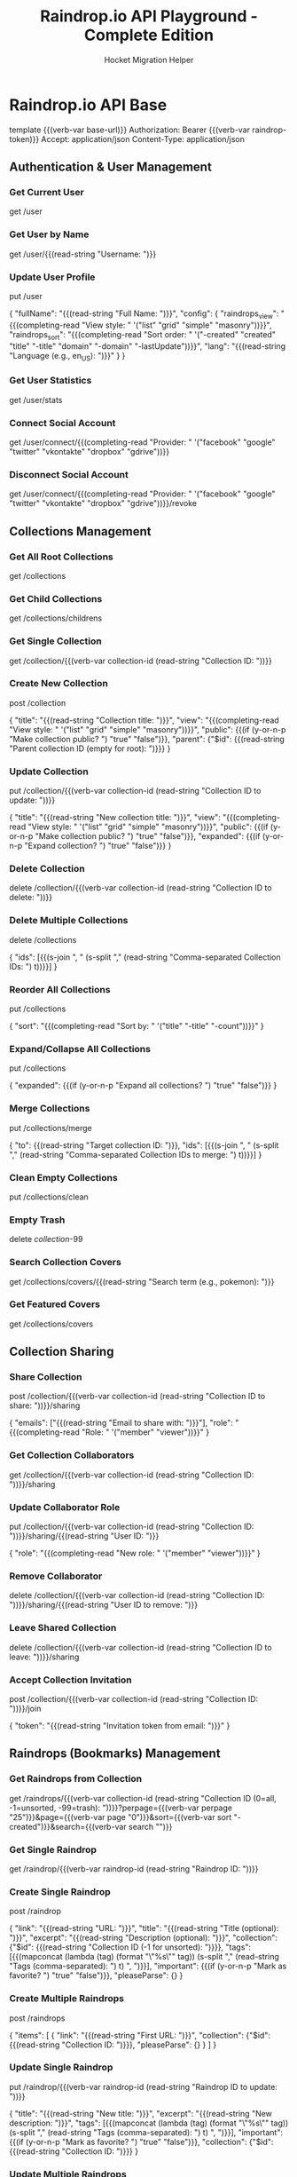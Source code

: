 #+TITLE: Raindrop.io API Playground - Complete Edition
#+AUTHOR: Hocket Migration Helper
#+FILETAGS: :verb:

* Configuration :noexport:
This section is for notes and setup, not for sending requests directly.

You will need a Raindrop.io Test Token.
1. Go to your Raindrop.io settings: https://app.raindrop.io/settings/integrations
2. Click on "+ Create new app".
3. Give it a name (e.g., "Hocket Dev").
4. Click "Create".
5. You'll see your app listed. Click on it.
6. Copy the "Test token". This is what you'll use for `{{(verb-var raindrop-token)}}`.

You can set this token in Verb using:
M-x verb-set-var RET raindrop-token RET YOUR_TOKEN_HERE RET

* Raindrop.io API Base
:properties:
:Verb-Prelude+: (verb-set-var "base-url" "https://api.raindrop.io/rest/v1")
:end:
template {{(verb-var base-url)}}
Authorization: Bearer {{(verb-var raindrop-token)}}
Accept: application/json
Content-Type: application/json

** Authentication & User Management

*** Get Current User
# Get details of the currently authenticated user
get /user

*** Get User by Name
# Get publicly available user details by username
get /user/{{(read-string "Username: ")}}

*** Update User Profile
# Update user profile information
put /user

{
    "fullName": "{{(read-string "Full Name: ")}}",
    "config": {
        "raindrops_view": "{{(completing-read "View style: " '("list" "grid" "simple" "masonry"))}}",
        "raindrops_sort": "{{(completing-read "Sort order: " '("-created" "created" "title" "-title" "domain" "-domain" "-lastUpdate"))}}",
        "lang": "{{(read-string "Language (e.g., en_US): ")}}"
    }
}

*** Get User Statistics
# Get system collections count and user stats
get /user/stats

*** Connect Social Account
# Connect a social network account (redirects to provider)
get /user/connect/{{(completing-read "Provider: " '("facebook" "google" "twitter" "vkontakte" "dropbox" "gdrive"))}}

*** Disconnect Social Account
# Disconnect a social network account
get /user/connect/{{(completing-read "Provider: " '("facebook" "google" "twitter" "vkontakte" "dropbox" "gdrive"))}}/revoke

** Collections Management

*** Get All Root Collections
# Retrieve all root-level collections
get /collections

*** Get Child Collections
# Retrieve all nested collections (with parent.$id)
get /collections/childrens

*** Get Single Collection
# Get details of a specific collection
get /collection/{{(verb-var collection-id (read-string "Collection ID: "))}}

*** Create New Collection
# Create a new collection
post /collection

{
    "title": "{{(read-string "Collection title: ")}}",
    "view": "{{(completing-read "View style: " '("list" "grid" "simple" "masonry"))}}",
    "public": {{(if (y-or-n-p "Make collection public? ") "true" "false")}},
    "parent": {"$id": {{(read-string "Parent collection ID (empty for root): ")}}}
}

*** Update Collection
# Update an existing collection
put /collection/{{(verb-var collection-id (read-string "Collection ID to update: "))}}

{
    "title": "{{(read-string "New collection title: ")}}",
    "view": "{{(completing-read "View style: " '("list" "grid" "simple" "masonry"))}}",
    "public": {{(if (y-or-n-p "Make collection public? ") "true" "false")}},
    "expanded": {{(if (y-or-n-p "Expand collection? ") "true" "false")}}
}

*** Delete Collection
# Remove a collection and move its raindrops to Trash
delete /collection/{{(verb-var collection-id (read-string "Collection ID to delete: "))}}

*** Delete Multiple Collections
# Remove multiple collections at once
delete /collections

{
    "ids": [{{(s-join ", " (s-split "," (read-string "Comma-separated Collection IDs: ") t))}}]
}

*** Reorder All Collections
# Sort all collections by title, count, etc.
put /collections

{
    "sort": "{{(completing-read "Sort by: " '("title" "-title" "-count"))}}"
}

*** Expand/Collapse All Collections
# Expand or collapse all collections
put /collections

{
    "expanded": {{(if (y-or-n-p "Expand all collections? ") "true" "false")}}
}

*** Merge Collections
# Merge multiple collections into one
put /collections/merge

{
    "to": {{(read-string "Target collection ID: ")}},
    "ids": [{{(s-join ", " (s-split "," (read-string "Comma-separated Collection IDs to merge: ") t))}}]
}

*** Clean Empty Collections
# Remove all empty collections
put /collections/clean

*** Empty Trash
# Permanently delete all items in trash
delete /collection/-99

*** Search Collection Covers
# Search for collection icons/covers
get /collections/covers/{{(read-string "Search term (e.g., pokemon): ")}}

*** Get Featured Covers
# Get featured collection covers
get /collections/covers

** Collection Sharing

*** Share Collection
# Share collection with other users
post /collection/{{(verb-var collection-id (read-string "Collection ID to share: "))}}/sharing

{
    "emails": ["{{(read-string "Email to share with: ")}}"],
    "role": "{{(completing-read "Role: " '("member" "viewer"))}}"
}

*** Get Collection Collaborators
# Get list of users who have access to collection
get /collection/{{(verb-var collection-id (read-string "Collection ID: "))}}/sharing

*** Update Collaborator Role
# Change access level of a collaborator
put /collection/{{(verb-var collection-id (read-string "Collection ID: "))}}/sharing/{{(read-string "User ID: ")}}

{
    "role": "{{(completing-read "New role: " '("member" "viewer"))}}"
}

*** Remove Collaborator
# Remove user from shared collection
delete /collection/{{(verb-var collection-id (read-string "Collection ID: "))}}/sharing/{{(read-string "User ID to remove: ")}}

*** Leave Shared Collection
# Leave a collection you're collaborating on
delete /collection/{{(verb-var collection-id (read-string "Collection ID to leave: "))}}/sharing

*** Accept Collection Invitation
# Accept invitation to join shared collection
post /collection/{{(verb-var collection-id (read-string "Collection ID: "))}}/join

{
    "token": "{{(read-string "Invitation token from email: ")}}"
}

** Raindrops (Bookmarks) Management

*** Get Raindrops from Collection
# Retrieve raindrops from a specific collection
# Collection IDs: 0 = all, -1 = unsorted, -99 = trash
get /raindrops/{{(verb-var collection-id (read-string "Collection ID (0=all, -1=unsorted, -99=trash): "))}}?perpage={{(verb-var perpage "25")}}&page={{(verb-var page "0")}}&sort={{(verb-var sort "-created")}}&search={{(verb-var search "")}}

*** Get Single Raindrop
# Get details of a specific raindrop
get /raindrop/{{(verb-var raindrop-id (read-string "Raindrop ID: "))}}

*** Create Single Raindrop
# Create a new bookmark
post /raindrop

{
    "link": "{{(read-string "URL: ")}}",
    "title": "{{(read-string "Title (optional): ")}}",
    "excerpt": "{{(read-string "Description (optional): ")}}",
    "collection": {"$id": {{(read-string "Collection ID (-1 for unsorted): ")}}},
    "tags": [{{(mapconcat (lambda (tag) (format "\"%s\"" tag)) (s-split "," (read-string "Tags (comma-separated): ") t) ", ")}}],
    "important": {{(if (y-or-n-p "Mark as favorite? ") "true" "false")}},
    "pleaseParse": {}
}

*** Create Multiple Raindrops
# Create multiple bookmarks at once (max 100)
post /raindrops

{
    "items": [
        {
            "link": "{{(read-string "First URL: ")}}",
            "collection": {"$id": {{(read-string "Collection ID: ")}}},
            "pleaseParse": {}
        }
    ]
}

*** Update Single Raindrop
# Update an existing raindrop
put /raindrop/{{(verb-var raindrop-id (read-string "Raindrop ID to update: "))}}

{
    "title": "{{(read-string "New title: ")}}",
    "excerpt": "{{(read-string "New description: ")}}",
    "tags": [{{(mapconcat (lambda (tag) (format "\"%s\"" tag)) (s-split "," (read-string "Tags (comma-separated): ") t) ", ")}}],
    "important": {{(if (y-or-n-p "Mark as favorite? ") "true" "false")}},
    "collection": {"$id": {{(read-string "Collection ID: ")}}}
}

*** Update Multiple Raindrops
# Batch update raindrops in a collection
put /raindrops/{{(verb-var collection-id (read-string "Collection ID: "))}}

{
    "ids": [{{(s-join ", " (s-split "," (read-string "Comma-separated Raindrop IDs (optional): ") t))}}],
    "important": {{(if (y-or-n-p "Mark as favorite? ") "true" "false")}},
    "tags": [{{(mapconcat (lambda (tag) (format "\"%s\"" tag)) (s-split "," (read-string "Tags to add (comma-separated, empty to clear): ") t) ", ")}}],
    "collection": {"$id": {{(read-string "Move to collection ID (optional): ")}}}
}

*** Delete Single Raindrop
# Move raindrop to trash (or permanently delete if already in trash)
delete /raindrop/{{(verb-var raindrop-id (read-string "Raindrop ID to delete: "))}}

*** Delete Multiple Raindrops
# Move multiple raindrops to trash
delete /raindrops/{{(verb-var collection-id (read-string "Collection ID: "))}}

{
    "ids": [{{(s-join ", " (s-split "," (read-string "Comma-separated Raindrop IDs: ") t))}}]
}

*** Upload File as Raindrop
# Upload a file and create a raindrop (requires multipart/form-data)
# Note: This is a placeholder - actual file upload requires special handling in Verb
put /raindrop/file
Content-Type: multipart/form-data

# You'll need to manually construct the multipart body for file uploads

*** Upload Raindrop Cover
# Upload custom cover for a raindrop (requires multipart/form-data)
put /raindrop/{{(verb-var raindrop-id (read-string "Raindrop ID: "))}}/cover
Content-Type: multipart/form-data

# You'll need to manually construct the multipart body for file uploads

*** Get Permanent Copy
# Get permanent cached copy of a raindrop (PRO feature)
get /raindrop/{{(verb-var raindrop-id (read-string "Raindrop ID: "))}}/cache

*** Suggest Collection and Tags for New Bookmark
# Get AI suggestions for collection and tags based on URL
post /raindrop/suggest

{
    "link": "{{(read-string "URL to analyze: ")}}"
}

*** Suggest Collection and Tags for Existing Bookmark
# Get AI suggestions for existing bookmark
get /raindrop/{{(verb-var raindrop-id (read-string "Raindrop ID: "))}}/suggest

** Highlights Management

*** Get All Highlights
# Retrieve all highlights across collections
get /highlights?page={{(verb-var page "0")}}&perpage={{(verb-var perpage "25")}}

*** Get Highlights in Collection
# Get highlights from specific collection
get /highlights/{{(verb-var collection-id (read-string "Collection ID: "))}}?page={{(verb-var page "0")}}&perpage={{(verb-var perpage "25")}}

*** Get Raindrop Highlights
# Get highlights for a specific raindrop
get /raindrop/{{(verb-var raindrop-id (read-string "Raindrop ID: "))}}

*** Add Highlight to Raindrop
# Add a new highlight to a raindrop
put /raindrop/{{(verb-var raindrop-id (read-string "Raindrop ID: "))}}

{
    "highlights": [
        {
            "text": "{{(read-string "Highlight text: ")}}",
            "color": "{{(completing-read "Highlight color: " '("yellow" "blue" "brown" "cyan" "gray" "green" "indigo" "orange" "pink" "purple" "red" "teal"))}}",
            "note": "{{(read-string "Note (optional): ")}}"
        }
    ]
}

*** Update Highlight
# Update an existing highlight
put /raindrop/{{(verb-var raindrop-id (read-string "Raindrop ID: "))}}

{
    "highlights": [
        {
            "_id": "{{(read-string "Highlight ID: ")}}",
            "text": "{{(read-string "New highlight text: ")}}",
            "color": "{{(completing-read "New highlight color: " '("yellow" "blue" "brown" "cyan" "gray" "green" "indigo" "orange" "pink" "purple" "red" "teal"))}}",
            "note": "{{(read-string "New note: ")}}"
        }
    ]
}

*** Remove Highlight
# Remove a highlight from raindrop
put /raindrop/{{(verb-var raindrop-id (read-string "Raindrop ID: "))}}

{
    "highlights": [
        {
            "_id": "{{(read-string "Highlight ID to remove: ")}}",
            "text": ""
        }
    ]
}

** Tags Management

*** Get All Tags
# Get all tags from all collections
get /tags

*** Get Tags from Collection
# Get tags from specific collection
get /tags/{{(verb-var collection-id (read-string "Collection ID (optional): "))}}

*** Rename Tag
# Rename a tag across collections
put /tags/{{(verb-var collection-id (read-string "Collection ID (optional): "))}}

{
    "tags": ["{{(read-string "Current tag name: ")}}"],
    "replace": "{{(read-string "New tag name: ")}}"
}

*** Merge Tags
# Merge multiple tags into one
put /tags/{{(verb-var collection-id (read-string "Collection ID (optional): "))}}

{
    "tags": [{{(mapconcat (lambda (tag) (format "\"%s\"" tag)) (s-split "," (read-string "Tags to merge (comma-separated): ") t) ", ")}}],
    "replace": "{{(read-string "New merged tag name: ")}}"
}

*** Delete Tags
# Remove tags from collection
delete /tags/{{(verb-var collection-id (read-string "Collection ID (optional): "))}}

{
    "tags": [{{(mapconcat (lambda (tag) (format "\"%s\"" tag)) (s-split "," (read-string "Tags to delete (comma-separated): ") t) ", ")}}]
}

** Filters & Search

*** Get Collection Filters
# Get available filters for a collection (tags, types, etc.)
get /filters/{{(verb-var collection-id (read-string "Collection ID (0 for all): "))}}?tagsSort={{(verb-var tags-sort "-count")}}&search={{(verb-var search "")}}

** Import & Export

*** Parse URL for Import
# Extract metadata from any URL
get /import/url/parse?url={{(url-encode-url (read-string "URL to parse: "))}}

*** Check URL Existence
# Check if URLs are already saved
post /import/url/exists

{
    "urls": [{{(mapconcat (lambda (url) (format "\"%s\"" url)) (s-split "," (read-string "URLs to check (comma-separated): ") t) ", ")}}]
}

*** Parse HTML Import File
# Convert HTML bookmark file to JSON (requires multipart/form-data)
post /import/file
Content-Type: multipart/form-data

# You'll need to manually construct the multipart body for file uploads

*** Export Collection
# Export collection in various formats
get /raindrops/{{(verb-var collection-id (read-string "Collection ID (0 for all): "))}}/export.{{(completing-read "Format: " '("csv" "html" "zip"))}}?sort={{(verb-var sort "-created")}}&search={{(verb-var search "")}}

** Backups

*** Get All Backups
# List all available backups
get /backups

*** Generate New Backup
# Create a new backup (takes time to process)
get /backup

*** Download Backup File
# Download a specific backup file
get /backup/{{(read-string "Backup ID: ")}}.{{(completing-read "Format: " '("html" "csv"))}}

** Advanced Search Examples

*** Search by Type
# Find all images in unsorted collection
get /raindrops/-1?search=type:image

*** Search by Domain
# Find all bookmarks from specific domain
get /raindrops/0?search=site:github.com

*** Search by Tag
# Find bookmarks with specific tag
get /raindrops/0?search=tag:javascript

*** Search Favorites
# Find all favorite bookmarks
get /raindrops/0?search=is:favorite

*** Search Broken Links
# Find all broken bookmarks
get /raindrops/0?search=is:broken

*** Search Duplicates
# Find duplicate bookmarks
get /raindrops/0?search=is:duplicate

*** Search Without Tags
# Find bookmarks without any tags
get /raindrops/0?search=is:notag

*** Complex Search Query
# Combine multiple search criteria
get /raindrops/0?search={{(url-encode-url (read-string "Search query (e.g., 'javascript AND type:article'): "))}}

** Batch Operations Examples

*** Bulk Tag Addition
# Add tags to multiple raindrops
put /raindrops/{{(verb-var collection-id (read-string "Collection ID: "))}}

{
    "search": "{{(read-string "Search query to filter raindrops: ")}}",
    "tags": [{{(mapconcat (lambda (tag) (format "\"%s\"" tag)) (s-split "," (read-string "Tags to add (comma-separated): ") t) ", ")}}]
}

*** Bulk Collection Move
# Move multiple raindrops to different collection
put /raindrops/{{(verb-var collection-id (read-string "Source Collection ID: "))}}

{
    "search": "{{(read-string "Search query to filter raindrops: ")}}",
    "collection": {"$id": {{(read-string "Target Collection ID: ")}}}
}

*** Bulk Favorite Toggle
# Mark/unmark multiple raindrops as favorites
put /raindrops/{{(verb-var collection-id (read-string "Collection ID: "))}}

{
    "search": "{{(read-string "Search query to filter raindrops: ")}}",
    "important": {{(if (y-or-n-p "Mark as favorite? ") "true" "false")}}
}

*** Bulk Delete by Search
# Delete multiple raindrops matching search criteria
delete /raindrops/{{(verb-var collection-id (read-string "Collection ID: "))}}?search={{(url-encode-url (read-string "Search query: "))}}

* Quick Reference

** Collection IDs
- 0: All collections (except Trash)
- -1: Unsorted collection
- -99: Trash collection

** Search Operators
- type:TYPE (article, image, video, document, audio, link)
- site:DOMAIN
- tag:TAG
- is:favorite, is:broken, is:duplicate, is:notag
- created:YYYY-MM-DD
- AND, OR, NOT operators

** Sort Options
- -created (newest first, default)
- created (oldest first)
- title (A-Z)
- -title (Z-A)
- domain (by hostname A-Z)
- -domain (by hostname Z-A)
- score (by relevancy, when searching)

** View Styles
- list (default)
- grid
- simple
- masonry (Pinterest-like)

* End of API Playground
